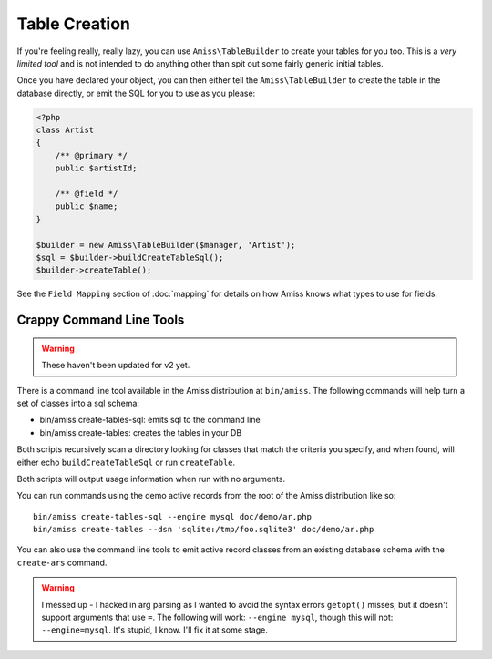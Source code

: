 Table Creation
==============

If you're feeling really, really lazy, you can use ``Amiss\TableBuilder`` to create your tables for you too. This is a *very limited tool* and is not intended to do anything other than spit out some fairly generic initial tables.

Once you have declared your object, you can then either tell the ``Amiss\TableBuilder`` to create the table in the database directly, or emit the SQL for you to use as you please:

.. code-block:: php

    <?php
    class Artist
    {
        /** @primary */
        public $artistId;

        /** @field */
        public $name;
    }

    $builder = new Amiss\TableBuilder($manager, 'Artist');
    $sql = $builder->buildCreateTableSql();
    $builder->createTable();

See the ``Field Mapping`` section of :doc:`mapping` for details on how Amiss knows what types to use for fields.


Crappy Command Line Tools
~~~~~~~~~~~~~~~~~~~~~~~~~

.. warning:: These haven't been updated for v2 yet.

There is a command line tool available in the Amiss distribution at ``bin/amiss``. The following commands will help turn a set of classes into a sql schema:

* bin/amiss create-tables-sql: emits sql to the command line
* bin/amiss create-tables: creates the tables in your DB

Both scripts recursively scan a directory looking for classes that match the criteria you specify, and when found, will either echo ``buildCreateTableSql`` or run ``createTable``.

Both scripts will output usage information when run with no arguments.

You can run commands using the demo active records from the root of the Amiss distribution like so::

    bin/amiss create-tables-sql --engine mysql doc/demo/ar.php
    bin/amiss create-tables --dsn 'sqlite:/tmp/foo.sqlite3' doc/demo/ar.php

You can also use the command line tools to emit active record classes from an existing database schema with the ``create-ars`` command.

.. warning:: I messed up - I hacked in arg parsing as I wanted to avoid the syntax errors ``getopt()`` misses, but it doesn't support arguments that use ``=``. The following will work: ``--engine mysql``, though this will not: ``--engine=mysql``. It's stupid, I know. I'll fix it at some stage.

